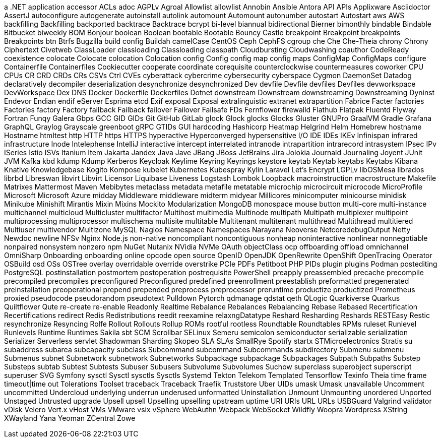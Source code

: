 // suppress inspection "IncorrectFormatting" for whole file
a .NET application
accessor
ACLs
adoc
AGPLv
Agroal
Allowlist
allowlist
Annobin
Ansible
Antora
API
APIs
Applixware
Asciidoctor
AssertJ
autoconfigure
autogenerate
autoinstall
autolink
automount
Automount
autonumber
autostart
Autostart
aws
AWS
backfilling
Backfilling
backported
backtrace
Backtrace
bcrypt
bi-level
biannual
bidirectional
Bierner
bimonthly
bindable
Bindable
Bitbucket
biweekly
BOM
Bonjour
boolean
Boolean
bootable
Bootable
Bouncy Castle
breakpoint
Breakpoint
breakpoints
Breakpoints
btn
Btrfs
Bugzilla
build config
Buildah
camelCase
CentOS
Ceph
CephFS
cgroup
che
Che
Che-Theia
chrony
Chrony
Ciphertext
Civetweb
ClassLoader
classloading
Classloading
classpath
Cloudbursting
Cloudwashing
coauthor
CodeReady
coexistence
colocate
Colocate
colocation
Colocation
config
Config
config map
config maps
ConfigMap
ConfigMaps
configure
Containerfile
Containerfiles
Cookiecutter
cooperate
coordinate
corequisite
counterclockwise
countermeasures
coworker
CPU
CPUs
CR
CRD
CRDs
CRs
CSVs
Ctrl
CVEs
cyberattack
cybercrime
cybersecurity
cyberspace
Cygmon
DaemonSet
Datadog
declaratively
decompiler
deserialization
desynchronize
desynchronized
Dev
devfile
Devfile
devfiles
Devfiles
devworkspace
DevWorkspace
Dex
DNS
Docker
Dockerfile
Dockerfiles
Dotnet
downstream
Downstream
downstreaming
Downstreaming
Dyninst
Endevor
Endian
endif
eServer
Esprima
etcd
Exif
exposal
Exposal
extralinguistic
extranet
extrapartition
Fabrice
Facter
factories
Factories
factory
Factory
failback
Failback
failover
Failover
Failsafe
FDs
Fernflower
firewalld
Flathub
Flatpak
Fluentd
Flyway
Fortran
Funqy
Galera
Gbps
GCC
GID
GIDs
Git
GitHub
GitLab
glock
Glock
glocks
Glocks
Gluster
GNUPro
GraalVM
Gradle
Grafana
GraphQL
Graylog
Grayscale
greenboot
gRPC
GTIDs
GUI
hardcoding
Hashicorp
Heatmap
Helgrind
Helm
Homebrew
hostname
Hostname
htmltest
http
HTTP
https
HTTPS
hyperactive
Hyperconverged
hypersensitive
I/O
IDE
IDEs
IKEv
Infinispan
infrared
infrastructure
Inode
Intelephense
IntelliJ
interactive
intercept
interrelated
intranode
intrapartition
intrarecord
intrasystem
IPsec
IPv
ISeries
Istio
ISVs
Itanium
Item
Jakarta
Jandex
Java
Jave
JBang
JBoss
JetBrains
Jira
Jolokia
Journald
Journaling
Joyent
JUnit
JVM
Kafka
kbd
kdump
Kdump
Kerberos
Keycloak
Keylime
Keyring
Keyrings
keystore
keytab
Keytab
keytabs
Keytabs
Kibana
Knative
Knowledgebase
Kogito
Kompose
kubelet
Kubernetes
Kubespray
Kylin
Laravel
Let's Encrypt
LGPLv
libOSMesa
librados
librbd
Libreswan
libvirt
Libvirt
Licensor
Liquibase
Liveness
Logstash
Lombok
Loopback
macroinstruction
macrostructure
Makefile
Matrixes
Mattermost
Maven
Mebibytes
metaclass
metadata
metafile
metatable
microchip
microcircuit
microcode
MicroProfile
Microsoft
Microsoft Azure
midday
Middleware
middleware
midterm
midyear
Millicores
minicomputer
minicourse
minidisk
Minikube
Minishift
Mirantis
Mixin
Mixins
Mockito
Modularization
MongoDB
monospace
mouse button
multi-core
multi-instance
multichannel
multicloud
Multicluster
multifactor
Multihost
multimedia
Multinode
multipath
Multipath
multiplexer
multipoint
multiprocessing
multiprocessor
multischema
multisite
multitable
Multitenant
multitenant
multithread
Multithread
multitiered
Multiuser
multivendor
Multizone
MySQL
Nagios
Namespace
Namespaces
Narayana
Neoverse
NetcoredebugOutput
Netty
Newdoc
newline
NFSv
Nginx
Node.js
non-native
noncompliant
noncontiguous
nonheap
noninteractive
nonlinear
nonnegotiable
nonpaired
nonsystem
nonzero
npm
NuGet
Nutanix
NVidia
NVMe
OAuth
objectClass
ocp
offboarding
offload
omnichannel
OmniSharp
Onboarding
onboarding
online
opcode
open source
OpenID
OpenJDK
OpenRewrite
OpenShift
OpenTracing
Operator
OSBuild
osd
OSs
OSTree
overlay
overridable
override
overstrike
PCIe
PDFs
Petitboot
PHP
PIDs
plugin
plugins
Podman
postediting
PostgreSQL
postinstallation
postmortem
postoperation
postrequisite
PowerShell
preapply
preassembled
precache
precompile
precompiled
precompiles
preconfigured
Preconfigured
predefined
preenrollment
preestablish
preformatted
pregenerated
preinstallation
preoperational
prepend
prepended
preprocess
preprocessor
preruntime
productize
productized
Prometheus
proxied
pseudocode
pseudorandom
pseudotext
Pulldown
Pytorch
qdmanage
qdstat
qeth
QLogic
Quarkiverse
Quarkus
Quiltflower
Qute
re-create
re-enable
Readonly
Realtime
Rebalance
Rebalances
Rebalancing
Rebase
Rebased
Recertification
Recertifications
redirect
Redis
Redistributions
reedit
reexamine
relaxngDatatype
Reshard
Resharding
Reshards
RESTEasy
Restic
resynchronize
Resyncing
Rolfe
Rollout
Rollouts
Rollup
ROMs
rootful
rootless
Roundtable
Roundtables
RPMs
ruleset
Runlevel
Runlevels
Runtime
Runtimes
Sakila
sbt
SCM
Scrollbar
SELinux
Semeru
semicolon
semiconductor
serializable
serialization
Serializer
Serverless
servlet
Shadowman
Sharding
Skopeo
SLA
SLAs
SmallRye
Spotify
startx
STMicroelectronics
Stratis
su
subaddress
subarea
subcapacity
subclass
Subcommand
subcommand
Subcommands
subdirectory
Submenu
submenu
Submenus
subnet
Subnetwork
subnetwork
Subnetworks
Subpackage
subpackage
Subpackages
Subpath
Subpaths
Substep
Substeps
subtab
Subtest
Subtests
Subuser
Subusers
Subvolume
Subvolumes
Suchow
superclass
superobject
superscript
superuser
SVG
Symfony
sysctl
Sysctl
sysctls
Sysctls
Systemd
Tekton
Telekom
Templated
Tensorflow
Texinfo
Theia
time frame
timeout|time out
Tolerations
Toolset
traceback
Traceback
Traefik
Truststore
Uber
UIDs
umask
Umask
unavailable
Uncomment
uncommitted
Undercloud
underlying
underrun
underused
unformatted
Uninstallation
Unmount
Unmounting
unordered
Unported
Unstaged
Untrusted
upgrade
Upsell
upsell
Upselling
upselling
upstream
uptime
URI
URIs
URL
URLs
USBGuard
Valgrind
validator
vDisk
Velero
Vert.x
vHost
VMs
VMware
vsix
vSphere
WebAuthn
Webpack
WebSocket
Wildfly
Woopra
Wordpress
XString
XWayland
Yana
Yeoman
ZCentral
Zowe
